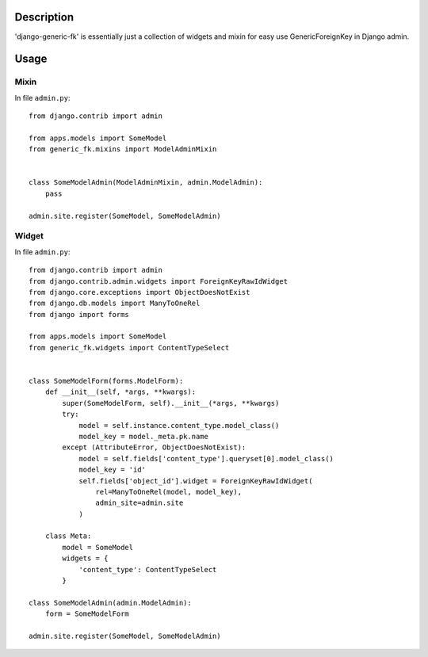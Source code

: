 Description
===========

'django-generic-fk' is essentially just a collection of widgets and mixin for easy use GenericForeignKey in Django admin.

Usage
=====

Mixin
-----

In file ``admin.py``::

 from django.contrib import admin

 from apps.models import SomeModel
 from generic_fk.mixins import ModelAdminMixin


 class SomeModelAdmin(ModelAdminMixin, admin.ModelAdmin):
     pass

 admin.site.register(SomeModel, SomeModelAdmin)

Widget
------

In file ``admin.py``::

 from django.contrib import admin
 from django.contrib.admin.widgets import ForeignKeyRawIdWidget
 from django.core.exceptions import ObjectDoesNotExist
 from django.db.models import ManyToOneRel
 from django import forms

 from apps.models import SomeModel
 from generic_fk.widgets import ContentTypeSelect


 class SomeModelForm(forms.ModelForm):
     def __init__(self, *args, **kwargs):
         super(SomeModelForm, self).__init__(*args, **kwargs)
         try:
             model = self.instance.content_type.model_class()
             model_key = model._meta.pk.name
         except (AttributeError, ObjectDoesNotExist):
             model = self.fields['content_type'].queryset[0].model_class()
             model_key = 'id'
             self.fields['object_id'].widget = ForeignKeyRawIdWidget(
                 rel=ManyToOneRel(model, model_key),
                 admin_site=admin.site
             )

     class Meta:
         model = SomeModel
         widgets = {
             'content_type': ContentTypeSelect
         }

 class SomeModelAdmin(admin.ModelAdmin):
     form = SomeModelForm

 admin.site.register(SomeModel, SomeModelAdmin)
